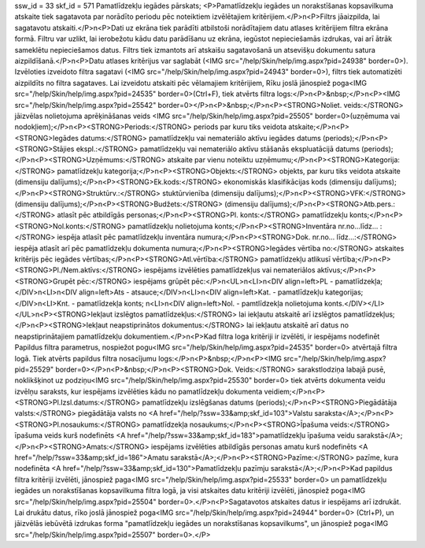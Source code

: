 ssw_id = 33skf_id = 571Pamatlīdzekļu iegādes pārskats;<P>Pamatlīdzekļu iegādes un norakstīšanas kopsavilkuma atskaite tiek sagatavota par norādīto periodu pēc noteiktiem izvēlētajiem kritērijiem.</P>\n<P>Filtrs jāaizpilda, lai sagatavotu atskaiti.</P>\n<P>Dati uz ekrāna tiek parādīti atbilstoši norādītajiem datu atlases kritērijiem filtra ekrāna formā. Filtru var uzlikt, lai ierobežotu kādu datu parādīšanu uz ekrāna, iegūstot nepieciešamās izdrukas, vai arī ātrāk sameklētu nepieciešamos datus. Filtrs tiek izmantots arī atskaišu sagatavošanā un atsevišķu dokumentu satura aizpildīšanā.</P>\n<P>Datu atlases kritērijus var saglabāt (<IMG src="/help/Skin/help/img.aspx?pid=24938" border=0>). Izvēloties izveidoto filtra sagatavi (<IMG src="/help/Skin/help/img.aspx?pid=24943" border=0>), filtrs tiek automatizēti aizpildīts no filtra sagataves. Lai izveidotu atskaiti pēc vēlamajiem kritērijiem, Rīku joslā jānospiež poga<IMG src="/help/Skin/help/img.aspx?pid=24535" border=0>(Ctrl+F), tiek atvērts filtra logs:</P>\n<P>&nbsp;</P>\n<P><IMG src="/help/Skin/help/img.aspx?pid=25542" border=0></P>\n<P>&nbsp;</P>\n<P><STRONG>Noliet. veids:</STRONG> jāizvēlas nolietojuma aprēķināšanas veids <IMG src="/help/Skin/help/img.aspx?pid=25505" border=0>(uzņēmuma vai nodokļiem);</P>\n<P><STRONG>Periods:</STRONG> periods par kuru tiks veidota atskaite;</P>\n<P><STRONG>Iegādes datums:</STRONG> pamatlīdzekļu vai nemateriālo aktīvu iegādes datums (periods);</P>\n<P><STRONG>Stājies ekspl.:</STRONG> pamatlīdzekļu vai nemateriālo aktīvu stāšanās ekspluatācijā datums (periods);</P>\n<P><STRONG>Uzņēmums:</STRONG> atskaite par vienu noteiktu uzņēmumu;</P>\n<P><STRONG>Kategorija:</STRONG> pamatlīdzekļu kategorija;</P>\n<P><STRONG>Objekts:</STRONG> objekts, par kuru tiks veidota atskaite (dimensiju dalījums);</P>\n<P><STRONG>Ek.kods:</STRONG> ekonomiskās klasifikācijas kods (dimensiju dalījums);</P>\n<P><STRONG>Struktūrv.:</STRONG> stuktūrvienība (dimensiju dalījums);</P>\n<P><STRONG>VFK:</STRONG> (dimensiju dalījums);</P>\n<P><STRONG>Budžets:</STRONG> (dimensiju dalījums);</P>\n<P><STRONG>Atb.pers.:</STRONG> atlasīt pēc atbildīgās personas;</P>\n<P><STRONG>Pl. konts:</STRONG> pamatlīdzekļu konts;</P>\n<P><STRONG>Nol.konts:</STRONG> pamatlīdzekļu nolietojuma konts;</P>\n<P><STRONG>Inventāra nr.no...līdz... :</STRONG> iespēja atlasīt pēc pamatlīdzekļu inventāra numura;</P>\n<P><STRONG>Dok. nr.no... līdz...:</STRONG> iespēja atlasīt arī pēc pamatlīdzekļu dokumenta numura;</P>\n<P><STRONG>Iegādes vērtība no:</STRONG> atskaites kritērijs pēc iegādes vērtības;</P>\n<P><STRONG>Atl.vērtība:</STRONG> pamatlīdzekļu atlikusī vērtība;</P>\n<P><STRONG>Pl./Nem.aktīvs:</STRONG> iespējams izvēlēties pamatlīdzekļus vai nemateriālos aktīvus;</P>\n<P><STRONG>Grupēt pēc:</STRONG> iespējams grūpēt pēc:</P>\n<UL>\n<LI>\n<DIV align=left>PL - pamatlīdzekļa;</DIV>\n<LI>\n<DIV align=left>Ats - atsauce;</DIV>\n<LI>\n<DIV align=left>Kat. - pamatlīdzekļu kategorijas;</DIV>\n<LI>Knt. - pamatlīdzekļa konts; \n<LI>\n<DIV align=left>Nol. - pamtlīdzekļa nolietojuma konts.</DIV></LI></UL>\n<P><STRONG>Iekļaut izslēgtos pamatlīdzekļus:</STRONG> lai iekļautu atskaitē arī izslēgtos pamatlīdzekļus;</P>\n<P><STRONG>Iekļaut neapstiprinātos dokumentus:</STRONG> lai iekļautu atskaitē arī datus no neapstiprinātajiem pamatlīdzekļu dokumentiem.</P>\n<P>Kad filtra loga kritēriji ir izvēlēti, ir iespējams nodefinēt Papildus filtra parametrus, nospiežot pogu<IMG src="/help/Skin/help/img.aspx?pid=24535" border=0> atvērtajā filtra logā. Tiek atvērts papildus filtra nosacījumu logs:</P>\n<P>&nbsp;</P>\n<P><IMG src="/help/Skin/help/img.aspx?pid=25529" border=0></P>\n<P>&nbsp;</P>\n<P><STRONG>Dok. Veids:</STRONG> sarakstlodziņa labajā pusē, noklikšķinot uz podziņu<IMG src="/help/Skin/help/img.aspx?pid=25530" border=0> tiek atvērts dokumenta veidu izvēlņu saraksts, kur iespējams izvēlēties kādu no pamatlīdzekļu dokumenta veidiem;</P>\n<P><STRONG>Pl.Izsl.datums:</STRONG> pamatlīdzekļu izslēgšanas datums (periods);</P>\n<P><STRONG>Piegādātāja valsts:</STRONG> piegādātāja valsts no <A href="/help/?ssw=33&amp;skf_id=103">Valstu saraksta</A>;</P>\n<P><STRONG>Pl.nosaukums:</STRONG> pamatlīdzekļa nosaukums;</P>\n<P><STRONG>Īpašuma veids:</STRONG> īpašuma veids kurš nodefinēts <A href="/help/?ssw=33&amp;skf_id=183">pamatlīdzekļu īpašuma veidu sarakstā</A>;</P>\n<P><STRONG>Amats:</STRONG> iespējams izvēlēties atbildīgās personas amatu kurš nodefinēts <A href="/help/?ssw=33&amp;skf_id=186">Amatu sarakstā</A>;</P>\n<P><STRONG>Pazīme:</STRONG> pazīme, kura nodefinēta <A href="/help/?ssw=33&amp;skf_id=130">Pamatlīdzekļu pazīmju sarakstā</A>;</P>\n<P>Kad papildus filtra kritēriji izvēlēti, jānospiež paga<IMG src="/help/Skin/help/img.aspx?pid=25533" border=0> un pamatlīdzekļu iegādes un norakstīšanas kopsavilkuma filtra logā, ja visi atskaites datu kritēriji izvēlēti, jānospiež poga<IMG src="/help/Skin/help/img.aspx?pid=25504" border=0>.</P>\n<P>Sagatavotos atskaites datus ir iespējams arī izdrukāt. Lai drukātu datus, rīko joslā jānospiež poga<IMG src="/help/Skin/help/img.aspx?pid=24944" border=0> (Ctrl+P), un jāizvēlās iebūvētā izdrukas forma "pamatlīdzekļu iegādes un norakstīšanas kopsavilkums", un jānospiež poga<IMG src="/help/Skin/help/img.aspx?pid=25507" border=0>.</P>